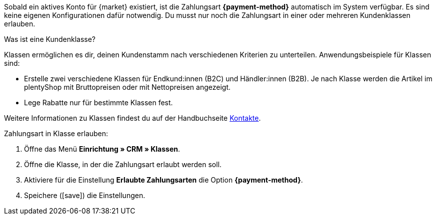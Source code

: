 Sobald ein aktives Konto für {market} existiert, ist die Zahlungsart *{payment-method}* automatisch im System verfügbar. Es sind keine eigenen Konfigurationen dafür notwendig. Du musst nur noch die Zahlungsart in einer oder mehreren Kundenklassen erlauben.

ifdef::kaufland[]
*_Hinweis:_* Es kann bis zu 24 Stunden dauern, bis die Zahlungsart *Kaufland.de Payment* in deinem plentymarkets System angezeigt wird.
endif::kaufland[]

[.collapseBox]
.Was ist eine Kundenklasse?
--
Klassen ermöglichen es dir, deinen Kundenstamm nach verschiedenen Kriterien zu unterteilen. Anwendungsbeispiele für Klassen sind:

* Erstelle zwei verschiedene Klassen für Endkund:innen (B2C) und Händler:innen (B2B). Je nach Klasse werden die Artikel im plentyShop mit Bruttopreisen oder mit Nettopreisen angezeigt.
* Lege Rabatte nur für bestimmte Klassen fest.

Weitere Informationen zu Klassen findest du auf der Handbuchseite xref:crm:vorbereitende-einstellungen.adoc#kundenklasse-erstellen[Kontakte].

--

//tag::mop-customer-class[]
[.instruction]
Zahlungsart in Klasse erlauben:

. Öffne das Menü *Einrichtung » CRM » Klassen*.
. Öffne die Klasse, in der die Zahlungsart erlaubt werden soll.
. Aktiviere für die Einstellung *Erlaubte Zahlungsarten* die Option *{payment-method}*. +
ifdef::marktkauf[]
*_Tipp:_* Wenn du deine Artikel auch auf dem Marktplatz Marktkauf anbieten willst, dann wiederhole die Einstellungen und wähle die Option *Marktkauf*.
endif::marktkauf[]
. Speichere (icon:save[role=green]) die Einstellungen.
//end::mop-customer-class[]
